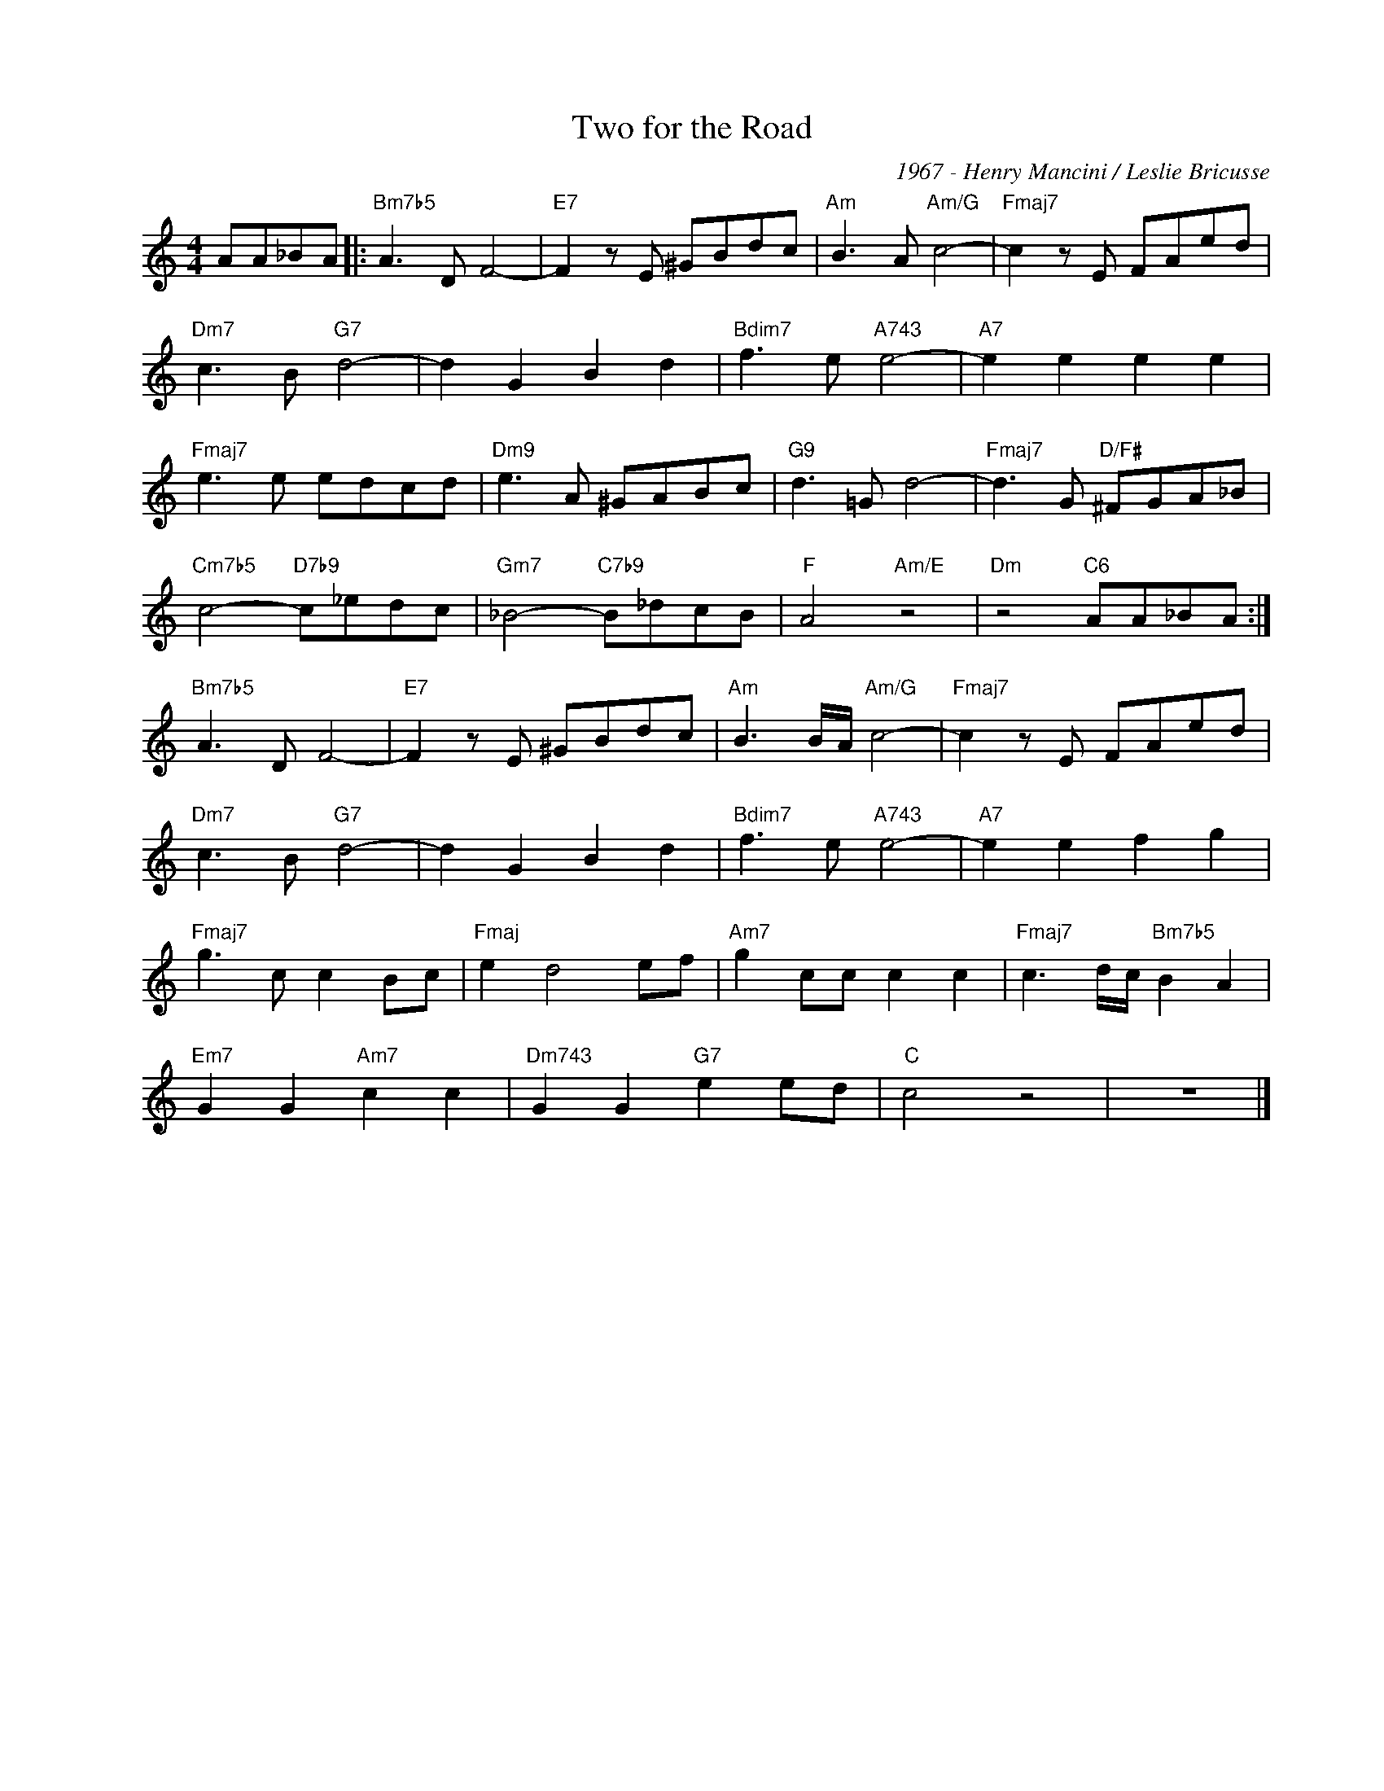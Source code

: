 X:1
T:Two for the Road
C:1967 - Henry Mancini / Leslie Bricusse
Z:www.realbook.site
L:1/8
M:4/4
I:linebreak $
K:C
V:1 treble nm=" " snm=" "
V:1
 AA_BA |:"Bm7b5" A3 D F4- |"E7" F2 z E ^GBdc |"Am" B3 A"Am/G" c4- |"Fmaj7" c2 z E FAed |$ %5
"Dm7" c3 B"G7" d4- | d2 G2 B2 d2 |"Bdim7" f3 e"A743" e4- |"A7" e2 e2 e2 e2 |$"Fmaj7" e3 e edcd | %10
"Dm9" e3 A ^GABc |"G9" d3 =G d4- |"Fmaj7" d3 G"D/F#" ^FGA_B |$"Cm7b5" c4-"D7b9" c_edc | %14
"Gm7" _B4-"C7b9" B_dcB |"F" A4"Am/E" z4 |"Dm" z4"C6" AA_BA :|$"Bm7b5" A3 D F4- |"E7" F2 z E ^GBdc | %19
"Am" B3 B/A/"Am/G" c4- |"Fmaj7" c2 z E FAed |$"Dm7" c3 B"G7" d4- | d2 G2 B2 d2 | %23
"Bdim7" f3 e"A743" e4- |"A7" e2 e2 f2 g2 |$"Fmaj7" g3 c c2 Bc |"Fmaj" e2 d4 ef |"Am7" g2 cc c2 c2 | %28
"Fmaj7" c3 d/c/"Bm7b5" B2 A2 |$"Em7" G2 G2"Am7" c2 c2 |"Dm743" G2 G2"G7" e2 ed |"C" c4 z4 | z8 |] %33

